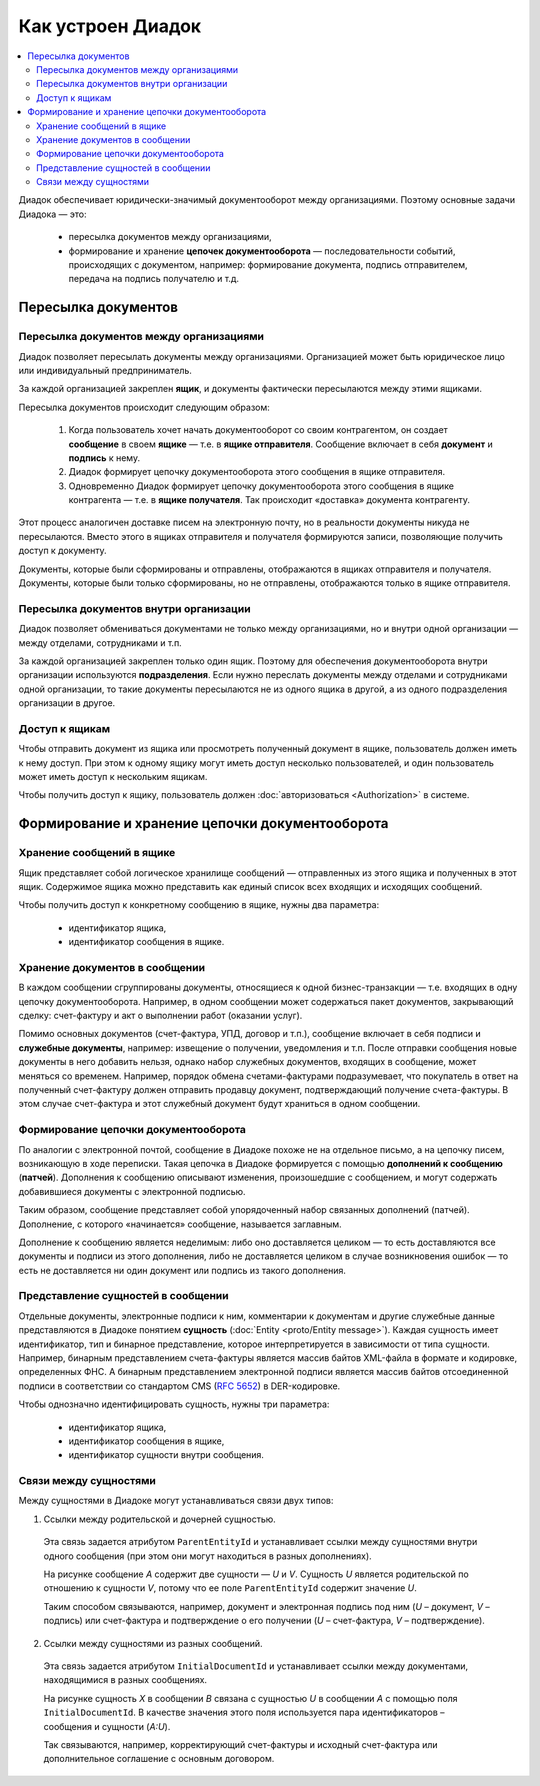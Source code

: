 Как устроен Диадок
==================

.. contents:: :local:
	:depth: 3

Диадок обеспечивает юридически-значимый документооборот между организациями. Поэтому основные задачи Диадока — это:

	- пересылка документов между организациями,
	- формирование и хранение **цепочек документооборота** — последовательности событий, происходящих с документом, например: формирование документа, подпись отправителем, передача на подпись получателю и т.д.


Пересылка документов
--------------------


Пересылка документов между организациями
~~~~~~~~~~~~~~~~~~~~~~~~~~~~~~~~~~~~~~~~

Диадок позволяет пересылать документы между организациями. Организацией может быть юридическое лицо или индивидуальный предприниматель.

За каждой организацией закреплен **ящик**, и документы фактически пересылаются между этими ящиками.

Пересылка документов происходит следующим образом:

	1. Когда пользователь хочет начать документооборот со своим контрагентом, он создает **сообщение** в своем **ящике** — т.е. в **ящике отправителя**. Сообщение включает в себя **документ** и **подпись** к нему.
	2. Диадок формирует цепочку документооборота этого сообщения в ящике отправителя.
	3. Одновременно Диадок формирует цепочку документооборота этого сообщения в ящике контрагента — т.е. в **ящике получателя**. Так происходит «доставка» документа контрагенту.

Этот процесс аналогичен доставке писем на электронную почту, но в реальности документы никуда не пересылаются. Вместо этого в ящиках отправителя и получателя формируются записи, позволяющие получить доступ к документу.

Документы, которые были сформированы и отправлены, отображаются в ящиках отправителя и получателя. Документы, которые были только сформированы, но не отправлены, отображаются только в ящике отправителя.


Пересылка документов внутри организации
~~~~~~~~~~~~~~~~~~~~~~~~~~~~~~~~~~~~~~~

Диадок позволяет обмениваться документами не только между организациями, но и внутри одной организации — между отделами, сотрудниками и т.п.

За каждой организацией закреплен только один ящик. Поэтому для обеспечения документооборота внутри организации используются **подразделения**. Если нужно переслать документы между отделами и сотрудниками одной организации, то такие документы пересылаются не из одного ящика в другой, а из одного подразделения организации в другое.


Доступ к ящикам
~~~~~~~~~~~~~~~

Чтобы отправить документ из ящика или просмотреть полученный документ в ящике, пользователь должен иметь к нему доступ. При этом к одному ящику могут иметь доступ несколько пользователей, и один пользователь может иметь доступ к нескольким ящикам.

Чтобы получить доступ к ящику, пользователь должен :doc:`авторизоваться <Authorization>` в системе.


Формирование и хранение цепочки документооборота
------------------------------------------------


Хранение сообщений в ящике
~~~~~~~~~~~~~~~~~~~~~~~~~~

Ящик представляет собой логическое хранилище сообщений — отправленных из этого ящика и полученных в этот ящик. Содержимое ящика можно представить как единый список всех входящих и исходящих сообщений.

Чтобы получить доступ к конкретному сообщению в ящике, нужны два параметра:

	- идентификатор ящика,
	- идентификатор сообщения в ящике.


Хранение документов в сообщении
~~~~~~~~~~~~~~~~~~~~~~~~~~~~~~~

В каждом сообщении сгруппированы документы, относящиеся к одной бизнес-транзакции — т.е. входящих в одну цепочку документооборота. Например, в одном сообщении может содержаться пакет документов, закрывающий сделку: счет-фактуру и акт о выполнении работ (оказании услуг).

Помимо основных документов (счет-фактура, УПД, договор и т.п.), сообщение включает в себя подписи и **служебные документы**, например: извещение о получении, уведомления и т.п.
После отправки сообщения новые документы в него добавить нельзя, однако набор служебных документов, входящих в сообщение, может меняться со временем. Например, порядок обмена счетами-фактурами подразумевает, что покупатель в ответ на полученный счет-фактуру должен отправить продавцу документ, подтверждающий получение счета-фактуры. В этом случае счет-фактура и этот служебный документ будут храниться в одном сообщении.


Формирование цепочки документооборота
~~~~~~~~~~~~~~~~~~~~~~~~~~~~~~~~~~~~~

По аналогии с электронной почтой, сообщение в Диадоке похоже не на отдельное письмо, а на цепочку писем, возникающую в ходе переписки. Такая цепочка в Диадоке формируется с помощью **дополнений к сообщению** (**патчей**). Дополнения к сообщению описывают изменения, произошедшие с сообщением, и могут содержать добавившиеся документы с электронной подписью.

Таким образом, сообщение представляет собой упорядоченный набор связанных дополнений (патчей). Дополнение, с которого «начинается» сообщение, называется заглавным.

Дополнение к сообщению является неделимым: либо оно доставляется целиком — то есть доставляются все документы и подписи из этого дополнения, либо не доставляется целиком в случае возникновения ошибок — то есть не доставляется ни один документ или подпись из такого дополнения.


Представление сущностей в сообщении
~~~~~~~~~~~~~~~~~~~~~~~~~~~~~~~~~~~

Отдельные документы, электронные подписи к ним, комментарии к документам и другие служебные данные представляются в Диадоке понятием **сущность** (:doc:`Entity <proto/Entity message>`). Каждая сущность имеет идентификатор, тип и бинарное представление, которое интерпретируется в зависимости от типа сущности. Например, бинарным представлением счета-фактуры является массив байтов XML-файла в формате и кодировке, определенных ФНС. А бинарным представлением электронной подписи является массив байтов отсоединенной подписи в соответствии со стандартом CMS (:rfc:`5652`) в DER-кодировке.

Чтобы однозначно идентифицировать сущность, нужны три параметра:

	- идентификатор ящика,
	- идентификатор сообщения в ящике,
	- идентификатор сущности внутри сообщения.


Связи между сущностями
~~~~~~~~~~~~~~~~~~~~~~

Между сущностями в Диадоке могут устанавливаться связи двух типов:

1. Ссылки между родительской и дочерней сущностью. 

 Эта связь задается атрибутом ``ParentEntityId`` и устанавливает ссылки между сущностями внутри одного сообщения (при этом они могут находиться в разных дополнениях).

 |image0|

 На рисунке сообщение *A* содержит две сущности — *U* и *V*. Сущность *U* является родительской по отношению к сущности *V*, потому что ее поле ``ParentEntityId`` содержит значение *U*.

 Таким способом связываются, например, документ и электронная подпись под ним (*U* – документ, *V* – подпись) или счет-фактура и подтверждение о его получении (*U* – счет-фактура, *V* – подтверждение).

2. Ссылки между сущностями из разных сообщений.

 Эта связь задается атрибутом ``InitialDocumentId`` и устанавливает ссылки между документами, находящимися в разных сообщениях.

 |image1|

 На рисунке сущность *X* в сообщении *B* связана с сущностью *U* в сообщении *A* с помощью поля ``InitialDocumentId``. В качестве значения этого поля используется пара идентификаторов – сообщения и сущности (*A:U*).

 Так связываются, например, корректирующий счет-фактуры и исходный счет-фактура или дополнительное соглашение с основным договором.

 .. |image0| image:: _static/img/diadoc-api-data-model-parent-entity.png
 .. |image1| image:: _static/img/diadoc-api-data-model-initial-document.png